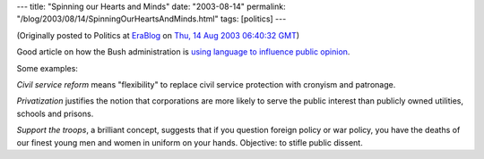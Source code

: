---
title: "Spinning our Hearts and Minds"
date: "2003-08-14"
permalink: "/blog/2003/08/14/SpinningOurHeartsAndMinds.html"
tags: [politics]
---



.. image:: https://www.inthesetimes.com/images/27/10/political-spin.jpg
    :alt: Spinning our Hearts and Minds
    :class: right-float

(Originally posted to Politics at
`EraBlog <http://erablog.net/blogs/george_v_reilly/>`_ on
`Thu, 14 Aug 2003 06:40:32 GMT <http://EraBlog.NET/filters/17674.post>`_)


Good article on how the Bush administration is
`using language to influence public opinion
<http://seattlepi.nwsource.com/opinion/133628_tito10.html>`_.

Some examples:

*Civil service reform* means "flexibility" to replace civil service
protection with cronyism and patronage.

*Privatization* justifies the notion that corporations are more likely to
serve the public interest than publicly owned utilities, schools and
prisons.

*Support the troops*, a brilliant concept, suggests that if you question
foreign policy or war policy, you have the deaths of our finest young men
and women in uniform on your hands. Objective: to stifle public dissent.

.. _permalink:
    /blog/2003/08/14/SpinningOurHeartsAndMinds.html
